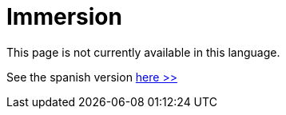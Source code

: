 :slug: careers/immersion/
:category: careers
:description: The main goal of the following page is to inform potential talents and people interested in working with us about our selection process. The immersion stage is a paid training focused on acquiring the necessary knowledge and skills to solve everyday tasks.
:keywords: FLUID, Careers, Immersion, Selection, Process, Training
:translate: empleos/inmersion/

= Immersion

This page is not currently available in this language.

See the spanish version [button]#link:../../../es/empleos/inmersion/[here >>]#
